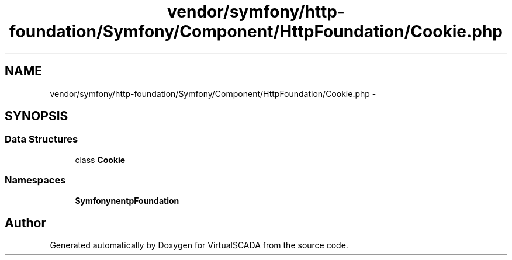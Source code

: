 .TH "vendor/symfony/http-foundation/Symfony/Component/HttpFoundation/Cookie.php" 3 "Tue Apr 14 2015" "Version 1.0" "VirtualSCADA" \" -*- nroff -*-
.ad l
.nh
.SH NAME
vendor/symfony/http-foundation/Symfony/Component/HttpFoundation/Cookie.php \- 
.SH SYNOPSIS
.br
.PP
.SS "Data Structures"

.in +1c
.ti -1c
.RI "class \fBCookie\fP"
.br
.in -1c
.SS "Namespaces"

.in +1c
.ti -1c
.RI " \fBSymfony\\Component\\HttpFoundation\fP"
.br
.in -1c
.SH "Author"
.PP 
Generated automatically by Doxygen for VirtualSCADA from the source code\&.
